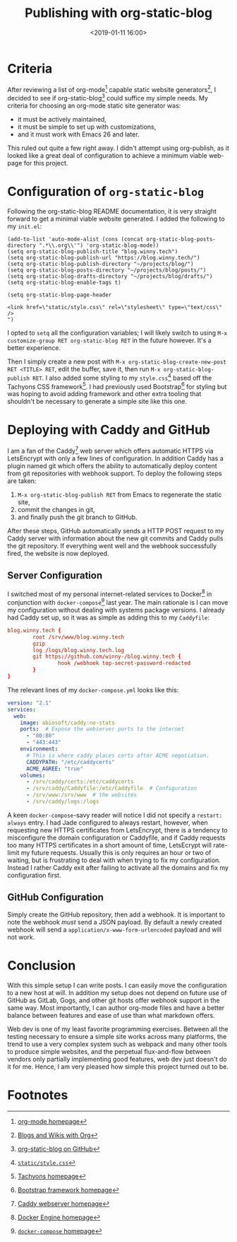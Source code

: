 #+title: Publishing with org-static-blog
#+date: <2019-01-11 16:00>
#+filetags: computing
#+options: toc:nil num:nil

* Criteria

After reviewing a list of org-mode[fn:4] capable static website generators[fn:3],
I decided to see if org-static-blog[fn:1] could suffice my simple
needs. My criteria for choosing an org-mode static site generator was:

- it must be actively maintained,
- it must be simple to set up with customizations,
- and it must work with Emacs 26 and later.

This ruled out quite a few right away. I didn't attempt using
org-publish, as it looked like a great deal of configuration to
achieve a minimum viable web-page for this project.

* Configuration of =org-static-blog=

Following the org-static-blog README documentation, it is very
straight forward to get a minimal viable website generated. I added
the following to my =init.el=:

#+BEGIN_SRC elisp
(add-to-list 'auto-mode-alist (cons (concat org-static-blog-posts-directory ".*\\.org\\'") 'org-static-blog-mode))
(setq org-static-blog-publish-title "blog.winny.tech")
(setq org-static-blog-publish-url "https://blog.winny.tech/")
(setq org-static-blog-publish-directory "~/projects/blog/")
(setq org-static-blog-posts-directory "~/projects/blog/posts/")
(setq org-static-blog-drafts-directory "~/projects/blog/drafts/")
(setq org-static-blog-enable-tags t)

(setq org-static-blog-page-header
      "
<link href=\"static/style.css\" rel=\"stylesheet\" type=\"text/css\" />
")
#+END_SRC

I opted to =setq= all the configuration variables; I will likely
switch to using =M-x customize-group RET org-static-blog RET= in the
future however. It's a better experience.

Then I simply create a new post with
=M-x org-static-blog-create-new-post RET <TITLE> RET=, edit the
buffer, save it, then run =M-x org-static-blog-publish RET=.
I also added some styling to my =style.css=[fn:2] based off the Tachyons CSS
framework[fn:5]. I had previously used Bootstrap[fn:6] for styling but was hoping
to avoid adding framework and other extra tooling that shouldn't
be necessary to generate a simple site like this one.

* Deploying with Caddy and GitHub

I am a fan of the Caddy[fn:7] web server which offers automatic HTTPS
via LetsEncrypt with only a few lines of configuration. In addition
Caddy has a plugin named git which offers the ability to
automatically deploy content from git repositories with webhook
support. To deploy the following steps are taken:

1. =M-x org-static-blog-publish RET= from Emacs to regenerate the
  static site,
2. commit the changes in git,
3. and finally push the git branch to GitHub.

After these steps, GitHub automatically sends a HTTP POST request to my Caddy
server with information about the new git commits and Caddy pulls the
git repository. If everything went well and the webhook successfully
fired, the website is now deployed.

** Server Configuration

I switched most of my personal internet-related services to Docker[fn:8] in
conjunction with =docker-compose=[fn:9] last year. The main rationale
is I can move my configuration without dealing with systems package
versions.  I already had Caddy set up,
so it was as simple as adding this to my =Caddyfile=:

#+BEGIN_SRC conf
blog.winny.tech {
        root /srv/www/blog.winny.tech
        gzip
        log /logs/blog.winny.tech.log
        git https://github.com/winny-/blog.winny.tech {
                hook /webhook top-secret-password-redacted
        }
}
#+END_SRC

The relevant lines of my =docker-compose.yml= looks like this:

#+BEGIN_SRC yaml
version: "2.1"
services:
  web:
    image: abiosoft/caddy:no-stats
    ports:  # Expose the webserver ports to the internet
      - "80:80"
      - "443:443"
    environment:
      # This is where caddy places certs after ACME negotiation.
      CADDYPATH: "/etc/caddycerts"
      ACME_AGREE: "true"
    volumes:
      - /srv/caddy/certs:/etc/caddycerts
      - /srv/caddy/Caddyfile:/etc/Caddyfile  # Configuration
      - /srv/www:/srv/www  # the websites
      - /srv/caddy/logs:/logs
#+END_SRC

A keen =docker-compose=-savy reader will notice I did not specify a
=restart: always= entry. I had Jade configured to always restart,
however, when requesting new HTTPS certificates from LetsEncrypt, there
is a tendency to misconfigure the domain configuration or Caddyfile,
and if Caddy requests too many HTTPS certificates in a short amount of
time, LetsEcrypt will rate-limit my future requests. Usually this is
only requires an hour or two of waiting, but is frustrating to deal
with when trying to fix my configuration. Instead I rather Caddy
exit after failing to activate all the domains and fix my
configuration first.

** GitHub Configuration

Simply create the GitHub repository, then add a webhook. It is
important to note the webhook /must/ send a JSON payload. By default a
newly created webhook will send a =application/x-www-form-urlencoded=
payload and will not work.

* Conclusion

With this simple setup I can write posts. I can easily move the
configuration to a new host at will. In addition my setup does not
depend on future use of GitHub as GitLab, Gogs, and other git hosts
offer webhook support in the same way. Most importantly, I can author
org-mode files and have a better balance between features and ease of
use than what markdown offers.

Web dev is one of my least
favorite programming exercises. Between all the testing necessary to
ensure a simple site works across many platforms, the trend to use a
very complex system such as webpack and many other tools to produce
simple websites, and the perpetual flux-and-flow between vendors only
partially implementing good features, web dev just doesn't do it for
me. Hence, I am very pleased how simple this project turned out to
be.

* Footnotes

[fn:9] [[https://docs.docker.com/compose/overview/][=docker-compose= homepage]]

[fn:8] [[https://docs.docker.com/engine/][Docker Engine homepage]]

[fn:7] [[https://caddyserver.com/][Caddy webserver homepage]]

[fn:6] [[https://getbootstrap.com/][Bootstrap framework homepage]]

[fn:5] [[http://tachyons.io/][Tachyons homepage]]

[fn:4] [[https://orgmode.org/][org-mode homepage]]

[fn:3] [[https://orgmode.org/worg/org-blog-wiki.html][Blogs and Wikis with Org]]

[fn:2] [[file:static/style.css][=static/style.css=]]

[fn:1] [[https://github.com/bastibe/org-static-blog/][org-static-blog on GitHub]]
